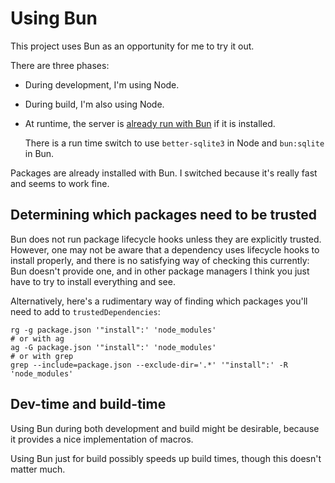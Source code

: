 * Using Bun

This project uses Bun as an opportunity for me to try it out.

There are three phases:

- During development, I'm using Node.
- During build, I'm also using Node.
- At runtime, the server is [[./web/server/start][already run with Bun]] if it is installed.

  There is a run time switch to use =better-sqlite3= in Node and =bun:sqlite= in Bun.

Packages are already installed with Bun. I switched because it's really fast and seems to work fine.

** Determining which packages need to be trusted
Bun does not run package lifecycle hooks unless they are explicitly trusted. However, one may not be aware that a dependency uses lifecycle hooks to install properly, and there is no satisfying way of checking this currently: Bun doesn't provide one, and in other package managers I think you just have to try to install everything and see.

Alternatively, here's a rudimentary way of finding which packages you'll need to add to =trustedDependencies=:

#+begin_src shell
rg -g package.json '"install":' 'node_modules'
# or with ag
ag -G package.json '"install":' 'node_modules'
# or with grep
grep --include=package.json --exclude-dir='.*' '"install":' -R 'node_modules'
#+end_src

** Dev-time and build-time
Using Bun during both development and build might be desirable, because it provides a nice implementation of macros.

Using Bun just for build possibly speeds up build times, though this doesn't matter much.
